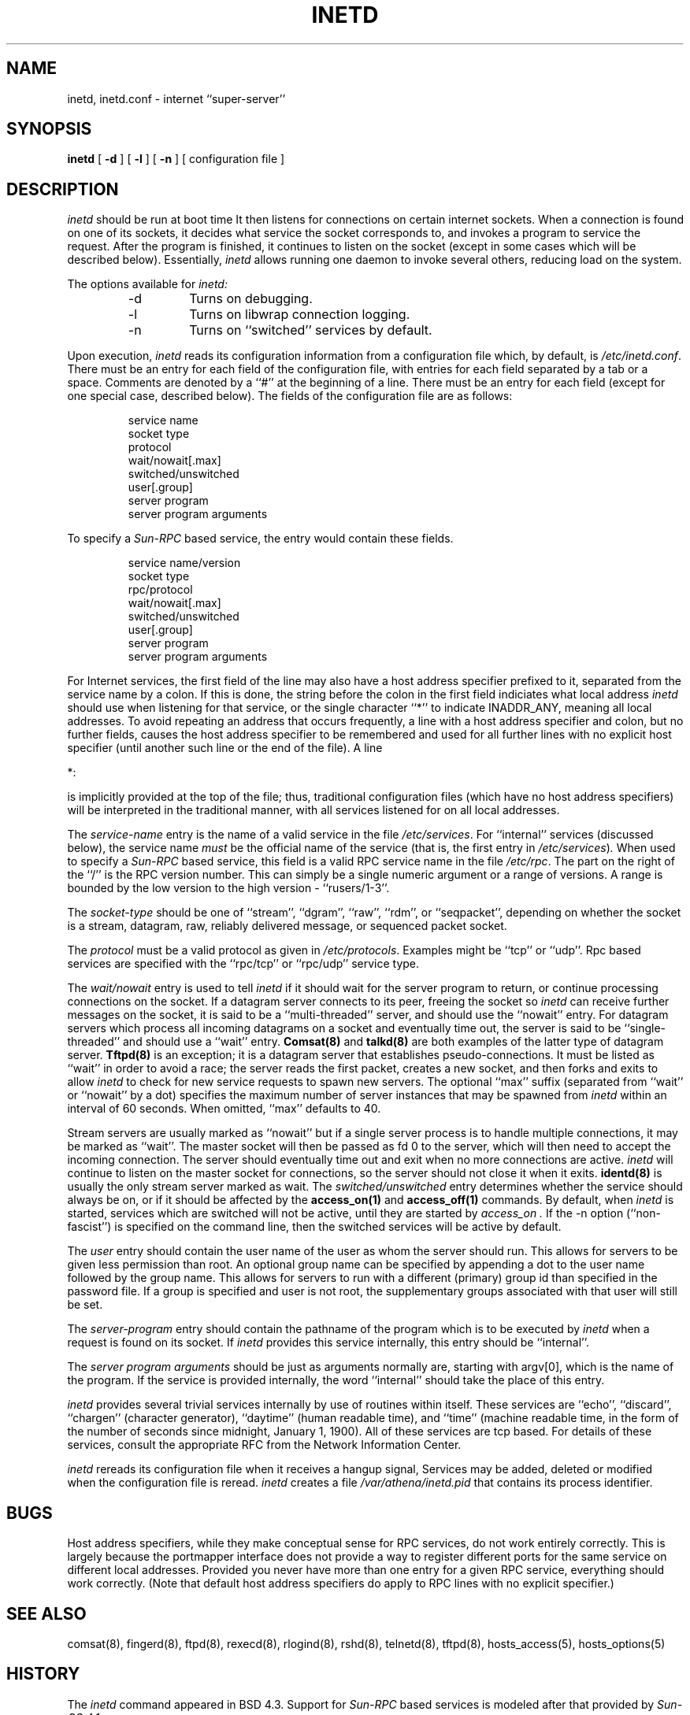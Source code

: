 .\"	$NetBSD: inetd.8,v 1.12.2.1 1997/11/11 14:05:35 mrg Exp $
.\"
.\" Copyright (c) 1985, 1991 The Regents of the University of California.
.\" All rights reserved.
.\"
.\" Redistribution and use in source and binary forms, with or without
.\" modification, are permitted provided that the following conditions
.\" are met:
.\" 1. Redistributions of source code must retain the above copyright
.\"    notice, this list of conditions and the following disclaimer.
.\" 2. Redistributions in binary form must reproduce the above copyright
.\"    notice, this list of conditions and the following disclaimer in the
.\"    documentation and/or other materials provided with the distribution.
.\" 3. All advertising materials mentioning features or use of this software
.\"    must display the following acknowledgement:
.\"	This product includes software developed by the University of
.\"	California, Berkeley and its contributors.
.\" 4. Neither the name of the University nor the names of its contributors
.\"    may be used to endorse or promote products derived from this software
.\"    without specific prior written permission.
.\"
.\" THIS SOFTWARE IS PROVIDED BY THE REGENTS AND CONTRIBUTORS ``AS IS'' AND
.\" ANY EXPRESS OR IMPLIED WARRANTIES, INCLUDING, BUT NOT LIMITED TO, THE
.\" IMPLIED WARRANTIES OF MERCHANTABILITY AND FITNESS FOR A PARTICULAR PURPOSE
.\" ARE DISCLAIMED.  IN NO EVENT SHALL THE REGENTS OR CONTRIBUTORS BE LIABLE
.\" FOR ANY DIRECT, INDIRECT, INCIDENTAL, SPECIAL, EXEMPLARY, OR CONSEQUENTIAL
.\" DAMAGES (INCLUDING, BUT NOT LIMITED TO, PROCUREMENT OF SUBSTITUTE GOODS
.\" OR SERVICES; LOSS OF USE, DATA, OR PROFITS; OR BUSINESS INTERRUPTION)
.\" HOWEVER CAUSED AND ON ANY THEORY OF LIABILITY, WHETHER IN CONTRACT, STRICT
.\" LIABILITY, OR TORT (INCLUDING NEGLIGENCE OR OTHERWISE) ARISING IN ANY WAY
.\" OUT OF THE USE OF THIS SOFTWARE, EVEN IF ADVISED OF THE POSSIBILITY OF
.\" SUCH DAMAGE.
.\"
.\"     from: @(#)inetd.8       8.4 (Berkeley) 6/1/94
.\"
.TH INETD 8 March 16, 1991
.UC 4
.SH NAME
inetd, inetd.conf \- internet ``super-server''
.SH SYNOPSIS
.B inetd
[
.B \-d
] [
.B \-l
] [
.B \-n
] [ configuration file ]
.SH DESCRIPTION
.I inetd
should be run at boot time
It then listens for connections on certain
internet sockets.  When a connection is found on one
of its sockets, it decides what service the socket
corresponds to, and invokes a program to service the request.
After the program is
finished, it continues to listen on the socket (except in some cases which
will be described below).  Essentially,
.I inetd
allows running one daemon to invoke several others,
reducing load on the system.
.PP
The options available for
.I inetd:
.PP
.RS
.IP \-d
Turns on debugging.
.PP
.IP \-l
Turns on libwrap connection logging.
.PP
.IP \-n
Turns on ``switched'' services by default.
.RE
.PP
Upon execution,
.I inetd
reads its configuration information from a configuration
file which, by default, is
.IR /etc/inetd.conf .
There must be an entry for each field of the configuration
file, with entries for each field separated by a tab or
a space.  Comments are denoted by a ``#'' at the beginning
of a line.  There must be an entry for each field (except for one
special case, described below).  The
fields of the configuration file are as follows:
.PP
.RS
service name
.br
socket type
.br
protocol
.br
wait/nowait[.max]
.br
switched/unswitched
.br
user[.group]
.br
server program
.br
server program arguments
.RE
.PP
To specify a
.I Sun-RPC
based service, the entry would contain these fields.
.PP
.RS
service name/version
.br
socket type
.br
rpc/protocol
.br
wait/nowait[.max]
.br
switched/unswitched
.br
user[.group]
.br
server program
.br
server program arguments
.RE
.PP
For Internet services, the first field of the line may also have a host
address specifier prefixed to it, separated from the service name by a
colon.  If this is done, the string before the colon in the first field
indiciates what local address
.I inetd
should use when listening for that service, or the single character
``*''
to indicate
INADDR_ANY,
meaning
all local addresses.
To avoid repeating an address that occurs frequently, a line with a
host address specifier and colon, but no further fields, causes the
host address specifier to be remembered and used for all further lines
with no explicit host specifier (until another such line or the end of
the file).  A line
.PP
*:
.PP
is implicitly provided at the top of the file; thus, traditional
configuration files (which have no host address specifiers) will be
interpreted in the traditional manner, with all services listened for
on all local addresses.
.PP
The
.I service-name
entry is the name of a valid service in
the file
.IR /etc/services .
For
``internal''
services (discussed below), the service
name
.I must
be the official name of the service (that is, the first entry in
.IR /etc/services ) .
When used to specify a
.I Sun-RPC
based service, this field is a valid RPC service name in
the file
.IR /etc/rpc .
The part on the right of the
``/''
is the RPC version number. This
can simply be a single numeric argument or a range of versions.
A range is bounded by the low version to the high version \-
``rusers/1-3''.
.PP
The
.I socket-type
should be one of
``stream'',
``dgram'',
``raw'',
``rdm'',
or
``seqpacket'',
depending on whether the socket is a stream, datagram, raw,
reliably delivered message, or sequenced packet socket.
.PP
The
.I protocol
must be a valid protocol as given in
.IR /etc/protocols .
Examples might be
``tcp''
or
``udp''.
Rpc based services are specified with the
``rpc/tcp''
or
``rpc/udp''
service type.
.PP
The
.I wait/nowait
entry is used to tell
.I inetd
if it should wait for the server program to return,
or continue processing connections on the socket.
If a datagram server connects
to its peer, freeing the socket so
.I inetd
can receive further messages on the socket, it is said to be
a
``multi-threaded''
server, and should use the
``nowait''
entry.  For datagram servers which process all incoming datagrams
on a socket and eventually time out, the server is said to be
``single-threaded''
and should use a
``wait''
entry.
.B Comsat(8)
and
.B talkd(8)
are both examples of the latter type of
datagram server.
.B Tftpd(8)
is an exception; it is a datagram server that establishes pseudo-connections.
It must be listed as
``wait''
in order to avoid a race;
the server reads the first packet, creates a new socket,
and then forks and exits to allow
.I inetd
to check for new service requests to spawn new servers.
The optional
``max''
suffix (separated from
``wait''
or
``nowait''
by a dot) specifies the maximum number of server instances that may be
spawned from
.I inetd
within an interval of 60 seconds. When omitted,
``max''
defaults to 40.
.PP
Stream servers are usually marked as
``nowait''
but if a single server process is to handle multiple connections, it may be
marked as
``wait''.
The master socket will then be passed as fd 0 to the server, which will then
need to accept the incoming connection.  The server should eventually time
out and exit when no more connections are active.
.I inetd
will continue to
listen on the master socket for connections, so the server should not close
it when it exits. 
.B identd(8)
is usually the only stream server marked as wait.
The
.I switched/unswitched
entry determines whether the service should always be on, or if it
should be affected by the
.B access_on(1)
and
.B access_off(1)
commands. By default, when
.I inetd
is started, services which are switched will not be active, until they
are started by
.I access_on .
If the -n option (``non-fascist'') is specified on the command line,
then the switched services will be active by default.
.PP
.PP
The
.I user
entry should contain the user name of the user as whom the server
should run.  This allows for servers to be given less permission
than root. An optional group name can be specified by appending a dot to
the user name followed by the group name. This allows for servers to run with
a different (primary) group id than specified in the password file. If a group
is specified and user is not root, the supplementary groups associated with
that user will still be set.
.PP
The
.I server-program
entry should contain the pathname of the program which is to be
executed by
.I inetd
when a request is found on its socket.  If
.I inetd
provides this service internally, this entry should
be
``internal''.
.PP
The
.I server program arguments
should be just as arguments
normally are, starting with argv[0], which is the name of
the program.  If the service is provided internally, the
word
``internal''
should take the place of this entry.
.PP
.I inetd
provides several
trivial
services internally by use of
routines within itself.  These services are
``echo'',
``discard'',
``chargen''
(character generator),
``daytime''
(human readable time), and
``time''
(machine readable time,
in the form of the number of seconds since midnight, January
1, 1900).  All of these services are tcp based.  For
details of these services, consult the appropriate
RFC
from the Network Information Center.
.PP
.I inetd
rereads its configuration file when it receives a hangup signal,
.Dv SIGHUP .
Services may be added, deleted or modified when the configuration file
is reread.
.I inetd
creates a file
.I /var/athena/inetd.pid
that contains its process identifier.
.SH BUGS
Host address specifiers, while they make conceptual sense for RPC
services, do not work entirely correctly.  This is largely because the
portmapper interface does not provide a way to register different ports
for the same service on different local addresses.  Provided you never
have more than one entry for a given RPC service, everything should
work correctly.  (Note that default host address specifiers do apply to
RPC lines with no explicit specifier.)
.SH SEE ALSO
comsat(8),
fingerd(8),
ftpd(8),
rexecd(8),
rlogind(8),
rshd(8),
telnetd(8),
tftpd(8),
hosts_access(5),
hosts_options(5)
.SH HISTORY
The
.I inetd
command appeared in
BSD 4.3.
Support for
.I Sun-RPC
based services is modeled after that
provided by
.I Sun-OS 4.1 .
